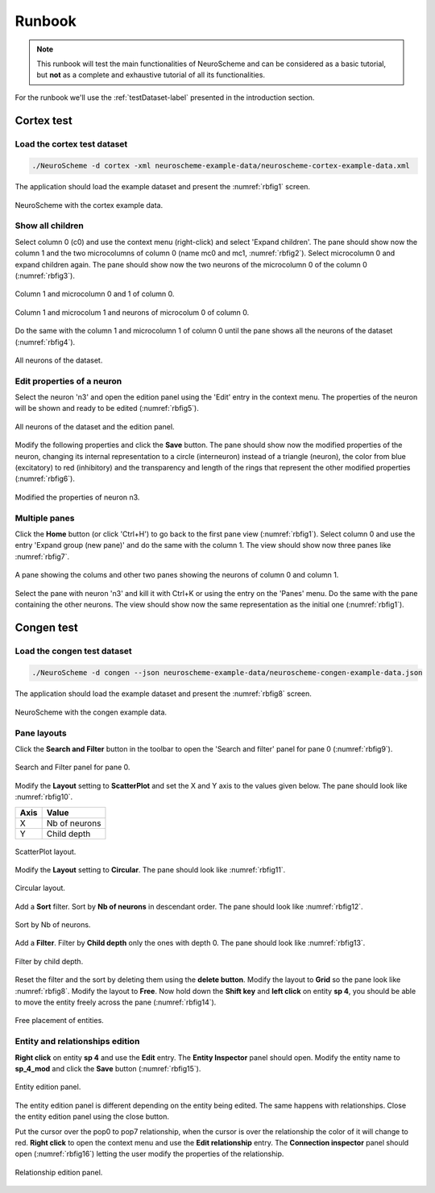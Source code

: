 =======
Runbook
=======

.. note::
   This runbook will test the main functionalities of NeuroScheme and can be considered as a basic tutorial, but **not** as a complete and exhaustive tutorial of all its functionalities.

For the runbook we'll use the :ref:`testDataset-label` presented in the introduction section.

-----------
Cortex test
-----------

^^^^^^^^^^^^^^^^^^^^^^^^^^^^
Load the cortex test dataset
^^^^^^^^^^^^^^^^^^^^^^^^^^^^

.. code-block:: bash

   ./NeuroScheme -d cortex -xml neuroscheme-example-data/neuroscheme-cortex-example-data.xml

The application should load the example dataset and present the :numref:`rbfig1` screen.

.. _rbfig1:

.. figure:: images/RBNSImage001.png
   :alt: Cortex example data.
   :align: center
   :width: 820
   :scale: 60%

   NeuroScheme with the cortex example data.

^^^^^^^^^^^^^^^^^
Show all children
^^^^^^^^^^^^^^^^^
   
Select column 0 (c0) and use the context menu (right-click) and select 'Expand children'. The pane should show now the column 1 and the two microcolumns of column 0 (name mc0 and mc1, :numref:`rbfig2`). Select microcolumn 0 and expand children again. The pane should show now the two neurons of the microcolumn 0 of the column 0 (:numref:`rbfig3`).

.. _rbfig2:   
   
.. figure:: images/RBNSImage002.png
   :alt: Column 1 and microcolums 0 and 1 of column 0.
   :align: center
   :width: 820
   :scale: 60%

   Column 1 and microcolumn 0 and 1 of column 0.

.. _rbfig3:

.. figure:: images/RBNSImage003.png
   :alt: Column 1 and microcolum 1 and neurons of microcolum 0 of column 0.
   :align: center
   :width: 820
   :scale: 60%

   Column 1 and microcolum 1 and neurons of microcolum 0 of column 0.

Do the same with the column 1 and microcolumn 1 of column 0 until the pane shows all the neurons of the dataset (:numref:`rbfig4`).

.. _rbfig4:

.. figure:: images/RBNSImage004.png
   :alt: All neurons of the dataset.
   :align: center
   :width: 820
   :scale: 60%

   All neurons of the dataset.

^^^^^^^^^^^^^^^^^^^^^^^^^^^
Edit properties of a neuron 
^^^^^^^^^^^^^^^^^^^^^^^^^^^

Select the neuron 'n3' and open the edition panel using the 'Edit' entry in the context menu. The properties of the neuron will be shown and ready to be edited (:numref:`rbfig5`).

.. _rbfig5:

.. figure:: images/RBNSImage005.png
   :alt: All neurons of the dataset and the edition panel. 
   :align: center
   :width: 955
   :scale: 60%

   All neurons of the dataset and the edition panel. 

Modify the following properties and click the **Save** button. The pane should show now the modified properties of the neuron, changing its internal representation to a circle (interneuron) instead of a triangle (neuron), the color from blue (excitatory) to red (inhibitory) and the transparency and length of the rings that represent the other modified properties (:numref:`rbfig6`).   

.. _rbfig6:

.. figure:: images/RBNSImage006.png
   :alt: Modified the properties of neuron n3. 
   :align: center
   :width: 955
   :scale: 60%

   Modified the properties of neuron n3. 

^^^^^^^^^^^^^^
Multiple panes
^^^^^^^^^^^^^^

Click the **Home** button (or click 'Ctrl+H') to go back to the first pane view (:numref:`rbfig1`). Select column 0 and use the entry 'Expand group (new pane)' and do the same with the column 1. The view should show now three panes like :numref:`rbfig7`.   

.. _rbfig7:

.. figure:: images/RBNSImage007.png
   :alt: A pane showing the colums and other two panes showing the neurons of column 0 and column 1. 
   :align: center
   :width: 820
   :scale: 60%

   A pane showing the colums and other two panes showing the neurons of column 0 and column 1. 

Select the pane with neuron 'n3' and kill it with Ctrl+K or using the entry on the 'Panes' menu. Do the same with the pane containing the other neurons. The view should show now the same representation as the initial one (:numref:`rbfig1`).   

-----------
Congen test
-----------

^^^^^^^^^^^^^^^^^^^^^^^^^^^^
Load the congen test dataset
^^^^^^^^^^^^^^^^^^^^^^^^^^^^

.. code-block:: bash

   ./NeuroScheme -d congen --json neuroscheme-example-data/neuroscheme-congen-example-data.json

The application should load the example dataset and present the :numref:`rbfig8` screen.

.. _rbfig8:

.. figure:: images/RBNSImage008.png
   :alt: Congen example data.
   :align: center
   :width: 820
   :scale: 60%

   NeuroScheme with the congen example data.

^^^^^^^^^^^^
Pane layouts
^^^^^^^^^^^^

Click the **Search and Filter** button in the toolbar to open the 'Search and filter' panel for pane 0 (:numref:`rbfig9`). 

.. _rbfig9:

.. figure:: images/RBNSImage009.png
   :alt: Search and Filter panel for pane 0.
   :align: center
   :width: 820
   :scale: 60%

   Search and Filter panel for pane 0.

Modify the **Layout** setting to **ScatterPlot** and set the X and Y axis to the values given below. The pane should look like :numref:`rbfig10`.

====  =============
Axis  Value  
====  =============
X     Nb of neurons
Y     Child depth
====  =============

.. _rbfig10:

.. figure:: images/RBNSImage010.png
   :alt: ScatterPlot visualization.
   :align: center
   :width: 820
   :scale: 60%

   ScatterPlot layout.

Modify the **Layout** setting to **Circular**. The pane should look like :numref:`rbfig11`.

.. _rbfig11:

.. figure:: images/RBNSImage011.png
   :alt: Circular layout.
   :align: center
   :width: 820
   :scale: 60%

   Circular layout.

Add a **Sort** filter. Sort by **Nb of neurons** in descendant order. The pane should look like :numref:`rbfig12`.

.. _rbfig12:

.. figure:: images/RBNSImage012.png
   :alt: Sort by Nb of neurons.
   :align: center
   :width: 820
   :scale: 60%

   Sort by Nb of neurons.

Add a **Filter**. Filter by **Child depth** only the ones with depth 0. The pane should look like :numref:`rbfig13`.

.. _rbfig13:

.. figure:: images/RBNSImage013.png
   :alt: Filter by child depth.
   :align: center
   :width: 820
   :scale: 60%

   Filter by child depth.

Reset the filter and the sort by deleting them using the **delete button**. Modify the layout to **Grid** so the pane look like :numref:`rbfig8`.
Modify the layout to **Free**. Now hold down the **Shift key** and **left click** on entity **sp 4**, you should be able to move the entity freely across the pane (:numref:`rbfig14`). 

.. _rbfig14:

.. figure:: images/RBNSImage014.png
   :alt: Free placement of entities.
   :align: center
   :width: 820
   :scale: 60%

   Free placement of entities.

^^^^^^^^^^^^^^^^^^^^^^^^^^^^^^^^
Entity and relationships edition
^^^^^^^^^^^^^^^^^^^^^^^^^^^^^^^^

**Right click** on entity **sp 4** and use the **Edit** entry. The **Entity Inspector** panel should open. Modify the entity name to **sp_4_mod** and click the **Save** button (:numref:`rbfig15`).

.. _rbfig15:

.. figure:: images/RBNSImage015.png
   :alt: Entity edition panel.
   :align: center
   :width: 820
   :scale: 60%

   Entity edition panel.

The entity edition panel is different depending on the entity being edited. The same happens with relationships. Close the entity edition panel using the close button. 

Put the cursor over the pop0 to pop7 relationship, when the cursor is over the relationship the color of it will change to red. **Right click** to open the context menu and use the **Edit relationship** entry. The **Connection inspector** panel should open (:numref:`rbfig16`) letting the user modify the properties of the relationship.

.. _rbfig16:

.. figure:: images/RBNSImage016.png
   :alt: Relationship edition panel.
   :align: center
   :width: 820
   :scale: 60%

   Relationship edition panel.


